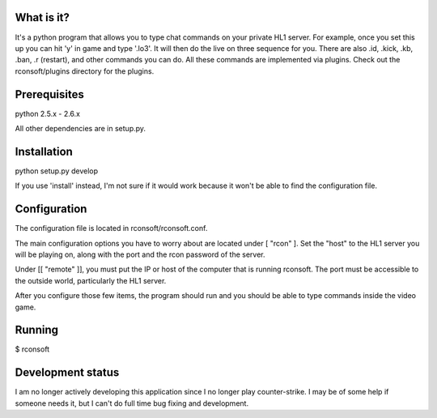 What is it?
===========

It's a python program that allows you to type chat commands on your private HL1 server. For example, once you set this up you can hit 'y' in game and type '.lo3'. It will then do the live on three sequence for you. There are also .id, .kick, .kb, .ban, .r (restart), and other commands you can do. All these commands are implemented via plugins. Check out the rconsoft/plugins directory for the plugins.

Prerequisites
=============

python 2.5.x - 2.6.x

All other dependencies are in setup.py.

Installation
============

python setup.py develop

If you use 'install' instead, I'm not sure if it would work because it won't be able to find the configuration file.

Configuration
=============

The configuration file is located in rconsoft/rconsoft.conf.

The main configuration options you have to worry about are located under [ "rcon" ]. Set the "host" to the HL1 server you will be playing on, along with the port and the rcon password of the server.

Under [[ "remote" ]], you must put the IP or host of the computer that is running rconsoft. The port must be accessible to the outside world, particularly the HL1 server.

After you configure those few items, the program should run and you should be able to type commands inside the video game.

Running
=======

$ rconsoft

Development status
==================

I am no longer actively developing this application since I no longer play counter-strike. I may be of some help if someone needs it, but I can't do full time bug fixing and development.